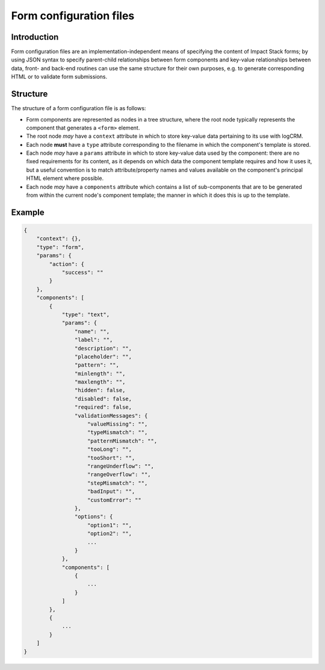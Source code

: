Form configuration files
========================


Introduction
------------

Form configuration files are an implementation-independent means of specifying the content of Impact Stack forms; by using JSON syntax to specify parent-child relationships between form components and key-value relationships between data, front- and back-end routines can use the same structure for their own purposes, e.g. to generate corresponding HTML or to validate form submissions.


Structure
---------

The structure of a form configuration file is as follows:

- Form components are represented as nodes in a tree structure, where the root node typically represents the component that generates a ``<form>`` element.
- The root node *may* have a ``context`` attribute in which to store key-value data pertaining to its use with logCRM.
- Each node **must** have a ``type`` attribute corresponding to the filename in which the component's template is stored.
- Each node *may* have a ``params`` attribute in which to store key-value data used by the component: there are no fixed requirements for its content, as it depends on which data the component template requires and how it uses it, but a useful convention is to match attribute/property names and values available on the component's principal HTML element where possible.
- Each node *may* have a ``components`` attribute which contains a list of sub-components that are to be generated from within the current node's component template; the manner in which it does this is up to the template.


Example
-------

.. code-block:: js

    {
        "context": {},
        "type": "form",
        "params": {
            "action": {
                "success": ""
            }
        },
        "components": [
            {
                "type": "text",
                "params": {
                    "name": "",
                    "label": "",
                    "description": "",
                    "placeholder": "",
                    "pattern": "",
                    "minlength": "",
                    "maxlength": "",
                    "hidden": false,
                    "disabled": false,
                    "required": false,
                    "validationMessages": {
                        "valueMissing": "",
                        "typeMismatch": "",
                        "patternMismatch": "",
                        "tooLong": "",
                        "tooShort": "",
                        "rangeUnderflow": "",
                        "rangeOverflow": "",
                        "stepMismatch": "",
                        "badInput": "",
                        "customError": ""
                    },
                    "options": {
                        "option1": "",
                        "option2": "",
                        ...
                    }
                },
                "components": [
                    {
                        ...
                    }
                ]
            },
            {
                ...
            }
        ]
    }

